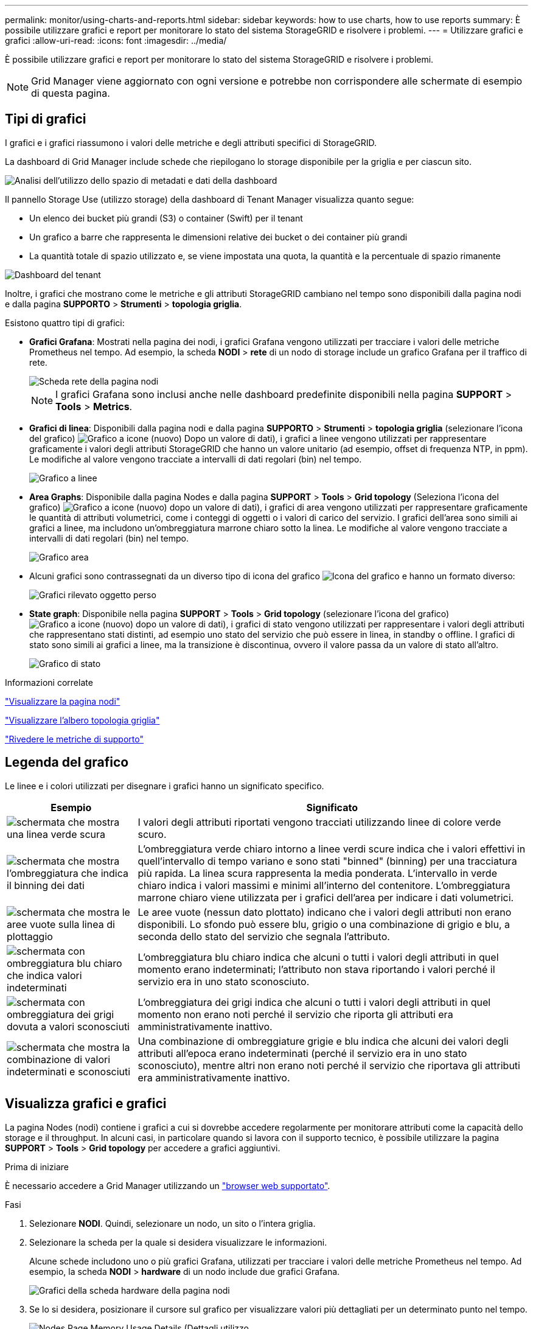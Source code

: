 ---
permalink: monitor/using-charts-and-reports.html 
sidebar: sidebar 
keywords: how to use charts, how to use reports 
summary: È possibile utilizzare grafici e report per monitorare lo stato del sistema StorageGRID e risolvere i problemi. 
---
= Utilizzare grafici e grafici
:allow-uri-read: 
:icons: font
:imagesdir: ../media/


[role="lead"]
È possibile utilizzare grafici e report per monitorare lo stato del sistema StorageGRID e risolvere i problemi.


NOTE: Grid Manager viene aggiornato con ogni versione e potrebbe non corrispondere alle schermate di esempio di questa pagina.



== Tipi di grafici

I grafici e i grafici riassumono i valori delle metriche e degli attributi specifici di StorageGRID.

La dashboard di Grid Manager include schede che riepilogano lo storage disponibile per la griglia e per ciascun sito.

image::../media/dashboard_data_and_metadata_space_usage_breakdown.png[Analisi dell'utilizzo dello spazio di metadati e dati della dashboard]

Il pannello Storage Use (utilizzo storage) della dashboard di Tenant Manager visualizza quanto segue:

* Un elenco dei bucket più grandi (S3) o container (Swift) per il tenant
* Un grafico a barre che rappresenta le dimensioni relative dei bucket o dei container più grandi
* La quantità totale di spazio utilizzato e, se viene impostata una quota, la quantità e la percentuale di spazio rimanente


image::../media/tenant_dashboard_with_buckets.png[Dashboard del tenant]

Inoltre, i grafici che mostrano come le metriche e gli attributi StorageGRID cambiano nel tempo sono disponibili dalla pagina nodi e dalla pagina *SUPPORTO* > *Strumenti* > *topologia griglia*.

Esistono quattro tipi di grafici:

* *Grafici Grafana*: Mostrati nella pagina dei nodi, i grafici Grafana vengono utilizzati per tracciare i valori delle metriche Prometheus nel tempo. Ad esempio, la scheda *NODI* > *rete* di un nodo di storage include un grafico Grafana per il traffico di rete.
+
image::../media/nodes_page_network_tab.png[Scheda rete della pagina nodi]

+

NOTE: I grafici Grafana sono inclusi anche nelle dashboard predefinite disponibili nella pagina *SUPPORT* > *Tools* > *Metrics*.

* *Grafici di linea*: Disponibili dalla pagina nodi e dalla pagina *SUPPORTO* > *Strumenti* > *topologia griglia* (selezionare l'icona del grafico) image:../media/icon_chart_new_for_11_5.png["Grafico a icone (nuovo)"] Dopo un valore di dati), i grafici a linee vengono utilizzati per rappresentare graficamente i valori degli attributi StorageGRID che hanno un valore unitario (ad esempio, offset di frequenza NTP, in ppm). Le modifiche al valore vengono tracciate a intervalli di dati regolari (bin) nel tempo.
+
image::../media/line_graph.gif[Grafico a linee]

* *Area Graphs*: Disponibile dalla pagina Nodes e dalla pagina *SUPPORT* > *Tools* > *Grid topology* (Seleziona l'icona del grafico) image:../media/icon_chart_new_for_11_5.png["Grafico a icone (nuovo)"] dopo un valore di dati), i grafici di area vengono utilizzati per rappresentare graficamente le quantità di attributi volumetrici, come i conteggi di oggetti o i valori di carico del servizio. I grafici dell'area sono simili ai grafici a linee, ma includono un'ombreggiatura marrone chiaro sotto la linea. Le modifiche al valore vengono tracciate a intervalli di dati regolari (bin) nel tempo.
+
image::../media/area_graph.gif[Grafico area]

* Alcuni grafici sono contrassegnati da un diverso tipo di icona del grafico image:../media/icon_chart_new_for_11_5.png["Icona del grafico"] e hanno un formato diverso:
+
image::../media/charts_lost_object_detected.png[Grafici rilevato oggetto perso]

* *State graph*: Disponibile nella pagina *SUPPORT* > *Tools* > *Grid topology* (selezionare l'icona del grafico) image:../media/icon_chart_new_for_11_5.png["Grafico a icone (nuovo)"] dopo un valore di dati), i grafici di stato vengono utilizzati per rappresentare i valori degli attributi che rappresentano stati distinti, ad esempio uno stato del servizio che può essere in linea, in standby o offline. I grafici di stato sono simili ai grafici a linee, ma la transizione è discontinua, ovvero il valore passa da un valore di stato all'altro.
+
image::../media/state_graph.gif[Grafico di stato]



.Informazioni correlate
link:viewing-nodes-page.html["Visualizzare la pagina nodi"]

link:viewing-grid-topology-tree.html["Visualizzare l'albero topologia griglia"]

link:reviewing-support-metrics.html["Rivedere le metriche di supporto"]



== Legenda del grafico

Le linee e i colori utilizzati per disegnare i grafici hanno un significato specifico.

[cols="1a,3a"]
|===
| Esempio | Significato 


 a| 
image:../media/dark_green_chart_line.gif["schermata che mostra una linea verde scura"]
 a| 
I valori degli attributi riportati vengono tracciati utilizzando linee di colore verde scuro.



 a| 
image:../media/light_green_chart_line.gif["schermata che mostra l'ombreggiatura che indica il binning dei dati"]
 a| 
L'ombreggiatura verde chiaro intorno a linee verdi scure indica che i valori effettivi in quell'intervallo di tempo variano e sono stati "binned" (binning) per una tracciatura più rapida. La linea scura rappresenta la media ponderata. L'intervallo in verde chiaro indica i valori massimi e minimi all'interno del contenitore. L'ombreggiatura marrone chiaro viene utilizzata per i grafici dell'area per indicare i dati volumetrici.



 a| 
image:../media/no_data_plotted_chart.gif["schermata che mostra le aree vuote sulla linea di plottaggio"]
 a| 
Le aree vuote (nessun dato plottato) indicano che i valori degli attributi non erano disponibili. Lo sfondo può essere blu, grigio o una combinazione di grigio e blu, a seconda dello stato del servizio che segnala l'attributo.



 a| 
image:../media/light_blue_chart_shading.gif["schermata con ombreggiatura blu chiaro che indica valori indeterminati"]
 a| 
L'ombreggiatura blu chiaro indica che alcuni o tutti i valori degli attributi in quel momento erano indeterminati; l'attributo non stava riportando i valori perché il servizio era in uno stato sconosciuto.



 a| 
image:../media/gray_chart_shading.gif["schermata con ombreggiatura dei grigi dovuta a valori sconosciuti"]
 a| 
L'ombreggiatura dei grigi indica che alcuni o tutti i valori degli attributi in quel momento non erano noti perché il servizio che riporta gli attributi era amministrativamente inattivo.



 a| 
image:../media/gray_blue_chart_shading.gif["schermata che mostra la combinazione di valori indeterminati e sconosciuti"]
 a| 
Una combinazione di ombreggiature grigie e blu indica che alcuni dei valori degli attributi all'epoca erano indeterminati (perché il servizio era in uno stato sconosciuto), mentre altri non erano noti perché il servizio che riportava gli attributi era amministrativamente inattivo.

|===


== Visualizza grafici e grafici

La pagina Nodes (nodi) contiene i grafici a cui si dovrebbe accedere regolarmente per monitorare attributi come la capacità dello storage e il throughput. In alcuni casi, in particolare quando si lavora con il supporto tecnico, è possibile utilizzare la pagina *SUPPORT* > *Tools* > *Grid topology* per accedere a grafici aggiuntivi.

.Prima di iniziare
È necessario accedere a Grid Manager utilizzando un link:../admin/web-browser-requirements.html["browser web supportato"].

.Fasi
. Selezionare *NODI*. Quindi, selezionare un nodo, un sito o l'intera griglia.
. Selezionare la scheda per la quale si desidera visualizzare le informazioni.
+
Alcune schede includono uno o più grafici Grafana, utilizzati per tracciare i valori delle metriche Prometheus nel tempo. Ad esempio, la scheda *NODI* > *hardware* di un nodo include due grafici Grafana.

+
image::../media/nodes_page_hardware_tab_graphs.png[Grafici della scheda hardware della pagina nodi]

. Se lo si desidera, posizionare il cursore sul grafico per visualizzare valori più dettagliati per un determinato punto nel tempo.
+
image::../media/nodes_page_memory_usage_details.png[Nodes Page Memory Usage Details (Dettagli utilizzo]

. In base alle esigenze, spesso è possibile visualizzare un grafico per un attributo o una metrica specifici. Nella tabella della pagina nodi, selezionare l'icona del grafico image:../media/icon_chart_new_for_11_5.png["Icona del grafico"] a destra del nome dell'attributo.
+

NOTE: I grafici non sono disponibili per tutte le metriche e gli attributi.

+
*Esempio 1*: Dalla scheda oggetti di un nodo di storage, è possibile selezionare l'icona del grafico image:../media/icon_chart_new_for_11_5.png["Icona del grafico"] Per visualizzare il numero totale di query di archiviazione dei metadati riuscite per il nodo di storage.

+
image::../media/nodes_page_objects_successful_metadata_queries.png[Query sui metadati riuscite]

+
image::../media/nodes_page-objects_chart_successful_metadata_queries.png[Registra le query dei metadati riuscite]

+
*Esempio 2*: Dalla scheda oggetti di un nodo di archiviazione, è possibile selezionare l'icona del grafico image:../media/icon_chart_new_for_11_5.png["Icona del grafico"] Per visualizzare il grafico Grafana del numero di oggetti persi rilevati nel tempo.

+
image::../media/object_count_table.png[Tabella del numero di oggetti]

+
image::../media/charts_lost_object_detected.png[Grafici rilevato oggetto perso]

. Per visualizzare i grafici degli attributi non visualizzati nella pagina nodo, selezionare *SUPPORT* > *Tools* > *Grid topology*.
. Selezionare *_grid node_* > *_component or service_* > *Overview* > *Main*.
+
image::../media/nms_chart.gif[schermata descritta dal testo circostante]

. Selezionare l'icona del grafico image:../media/icon_chart_new_for_11_5.png["Icona del grafico"] accanto all'attributo.
+
Il display passa automaticamente alla pagina *Report* > *grafici*. Il grafico visualizza i dati dell'attributo nel giorno passato.





== Generare grafici

I grafici visualizzano una rappresentazione grafica dei valori dei dati degli attributi. È possibile creare report su un sito del data center, un nodo grid, un componente o un servizio.

.Prima di iniziare
* È necessario accedere a Grid Manager utilizzando un link:../admin/web-browser-requirements.html["browser web supportato"].
* Lo hai fatto link:../admin/admin-group-permissions.html["autorizzazioni di accesso specifiche"].


.Fasi
. Selezionare *SUPPORT* > *Tools* > *Grid topology*.
. Selezionare *_grid node_* > *_component or service_* > *Report* > *grafici*.
. Selezionare l'attributo da segnalare dall'elenco a discesa *attributo*.
. Per forzare l'inizio dell'asse Y a zero, deselezionare la casella di controllo *Vertical Scaling* (Scala verticale).
. Per visualizzare i valori con la massima precisione, selezionare la casella di controllo *dati non elaborati* oppure per arrotondare i valori a un massimo di tre cifre decimali (ad esempio, per gli attributi riportati come percentuali), deselezionare la casella di controllo *dati non elaborati*.
. Selezionare il periodo di tempo per il quale si desidera creare un report dall'elenco a discesa *Query rapida*.
+
Selezionare l'opzione Custom Query (Query personalizzata) per selezionare un intervallo di tempo specifico.

+
Il grafico viene visualizzato dopo alcuni istanti. Attendere alcuni minuti per la tabulazione di intervalli di tempo lunghi.

. Se si seleziona Custom Query (Query personalizzata), personalizzare il periodo di tempo per il grafico inserendo *Data di inizio* e *Data di fine*.
+
Utilizzare il formato `_YYYY/MM/DDHH:MM:SS_` in ora locale. Gli zeri iniziali devono corrispondere al formato. Ad esempio, 2017/4/6 7:30:00 non supera la convalida. Il formato corretto è: 2017/04/06 07:30:00.

. Selezionare *Aggiorna*.
+
Dopo alcuni secondi viene generato un grafico. Attendere alcuni minuti per la tabulazione di intervalli di tempo lunghi. A seconda del periodo di tempo impostato per la query, viene visualizzato un report di testo raw o aggregato.


